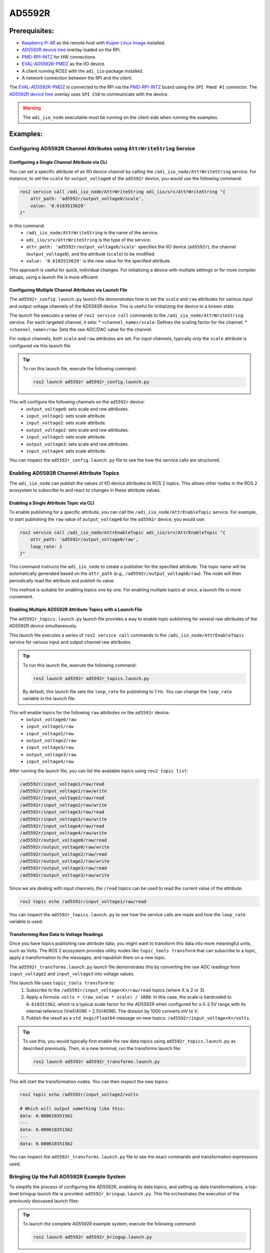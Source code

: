 .. _example_ad5592r:

================================================================================
AD5592R
================================================================================


Prerequisites:
================================================================================

* `Raspberry Pi 4B`_ as the remote host with `Kuiper Linux Image`_ installed.
* `AD5592R device tree`_ overlay loaded on the RPi.
* `PMD-RPI-INTZ`_ for HW connections.
* `EVAL-AD5592R-PMDZ`_ as the IIO device.
* A client running ROS2 with the ``adi_iio`` package installed.
* A network connection between the RPi and the client.

The  `EVAL-AD5592R-PMDZ`_ is connected to the RPi via the PMD-RPI-INTZ_ board
using the ``SPI Pmod #1`` connector. The `AD5592R device tree`_ overlay uses
``SPI CS0`` to communicate with the device.

.. warning::

    The ``adi_iio_node`` executable must be running on the client side when
    running the examples.


Examples:
================================================================================

Configuring AD5592R Channel Attributes using ``AttrWriteString`` Service
--------------------------------------------------------------------------------

Configuring a Single Channel Attribute via CLI
^^^^^^^^^^^^^^^^^^^^^^^^^^^^^^^^^^^^^^^^^^^^^^^^^^^^^^^^^^^^^^^^^^^^^^^^^^^^^^^^

You can set a specific attribute of an IIO device channel by calling the
``/adi_iio_node/AttrWriteString`` service. For instance, to set the ``scale``
for ``output_voltage0`` of the ``ad5592r`` device, you would use the following
command:

.. code-block:: shell

    ros2 service call /adi_iio_node/AttrWriteString adi_iio/srv/AttrWriteString "{
        attr_path: 'ad5592r/output_voltage0/scale',
        value: '0.6103515629'
    }"


In this command:
    * ``/adi_iio_node/AttrWriteString`` is the name of the service.
    * ``adi_iio/srv/AttrWriteString`` is the type of the service.
    * ``attr_path: 'ad5592r/output_voltage0/scale'`` specifies the IIO device
      (``ad5592r``), the channel (``output_voltage0``), and the attribute
      (``scale``) to be modified.
    * ``value: '0.6103515629'`` is the new value for the specified attribute.

This approach is useful for quick, individual changes. For initializing a device
with multiple settings or for more complex setups, using a launch file is more
efficient.

Configuring Multiple Channel Attributes via Launch File
^^^^^^^^^^^^^^^^^^^^^^^^^^^^^^^^^^^^^^^^^^^^^^^^^^^^^^^^^^^^^^^^^^^^^^^^^^^^^^^^

The ``ad5592r_config.launch.py`` launch file demonstrates how to set the
``scale`` and ``raw`` attributes for various input and output voltage channels
of the AD5592R device. This is useful for initializing the device to a known state.

The launch file executes a series of ``ros2 service call`` commands to the
``/adi_iio_node/AttrWriteString`` service. For each targeted channel, it sets:
* ``<channel_name>/scale``: Defines the scaling factor for the channel.
* ``<channel_name>/raw``: Sets the raw ADC/DAC value for the channel.

For output channels, both ``scale`` and ``raw`` attributes are set. For input
channels, typically only the ``scale`` attribute is configured via this launch
file.

.. tip:: To run this launch file, execute the following command:

    .. code-block:: shell

        ros2 launch ad5592r ad5592r_config.launch.py


This will configure the following channels on the ``ad5592r`` device:
    * ``output_voltage0``: sets scale and raw attributes.
    * ``input_voltage1``: sets scale attribute.
    * ``input_voltage2``: sets scale attribute.
    * ``output_voltage2``: sets scale and raw attributes.
    * ``input_voltage3``: sets scale attribute.
    * ``output_voltage3``: sets scale and raw attributes.
    * ``input_voltage4``: sets scale attribute.


You can inspect the ``ad5592r_config.launch.py`` file to see the how the
service calls are structured.


Enabling AD5592R Channel Attribute Topics
--------------------------------------------------------------------------------

The ``adi_iio_node`` can publish the values of IIO device attributes to ROS 2
topics. This allows other nodes in the ROS 2 ecosystem to subscribe to and
react to changes in these attribute values.


Enabling a Single Attribute Topic via CLI
^^^^^^^^^^^^^^^^^^^^^^^^^^^^^^^^^^^^^^^^^^^^^^^^^^^^^^^^^^^^^^^^^^^^^^^^^^^^^^^^

To enable publishing for a specific attribute, you can call the
``/adi_iio_node/AttrEnableTopic`` service. For example, to start publishing
the ``raw`` value of ``output_voltage0`` for the ``ad5592r`` device, you would use:

.. code-block:: shell

    ros2 service call /adi_iio_node/AttrEnableTopic adi_iio/srv/AttrEnableTopic "{
        attr_path: 'ad5592r/output_voltage0/raw',
        loop_rate: 1
    }"

This command instructs the ``adi_iio_node`` to create a publisher for the
specified attribute. The topic name will be automatically generated based on
the ``attr_path`` (e.g., ``/ad5592r/output_voltage0/raw``). The node will then
periodically read the attribute and publish its value.

This method is suitable for enabling topics one by one. For enabling multiple
topics at once, a launch file is more convenient.

Enabling Multiple AD5592R Attribute Topics with a Launch File
^^^^^^^^^^^^^^^^^^^^^^^^^^^^^^^^^^^^^^^^^^^^^^^^^^^^^^^^^^^^^^^^^^^^^^^^^^^^^^^^

The ``ad5592r_topics.launch.py`` launch file provides a way to enable topic
publishing for several raw attributes of the AD5592R device simultaneously.

This launch file executes a series of ``ros2 service call`` commands to the
``/adi_iio_node/AttrEnableTopic`` service for various input and output channel
raw attributes.


.. tip:: To run this launch file, execute the following command:

    .. code-block:: shell

        ros2 launch ad5592r ad5592r_topics.launch.py

    By default, this launch file sets the ``loop_rate`` for publishing to 1 Hz.
    You can change the ``loop_rate`` variable in the launch file.

This will enable topics for the following ``raw`` attributes on the ``ad5592r`` device:
    * ``output_voltage0/raw``
    * ``input_voltage1/raw``
    * ``input_voltage2/raw``
    * ``output_voltage2/raw``
    * ``input_voltage3/raw``
    * ``output_voltage3/raw``
    * ``input_voltage4/raw``


After running the launch file, you can list the available topics using
``ros2 topic list``:

.. code-block:: shell

    /ad5592r/input_voltage1/raw/read
    /ad5592r/input_voltage1/raw/write
    /ad5592r/input_voltage2/raw/read
    /ad5592r/input_voltage2/raw/write
    /ad5592r/input_voltage3/raw/read
    /ad5592r/input_voltage3/raw/write
    /ad5592r/input_voltage4/raw/read
    /ad5592r/input_voltage4/raw/write
    /ad5592r/output_voltage0/raw/read
    /ad5592r/output_voltage0/raw/write
    /ad5592r/output_voltage2/raw/read
    /ad5592r/output_voltage2/raw/write
    /ad5592r/output_voltage3/raw/read
    /ad5592r/output_voltage3/raw/write

Since we are dealing with input channels, the ``/read`` topics can be used to
read the current value of the attribute.

.. code-block:: shell

    ros2 topic echo /ad5592r/input_voltage1/raw/read

You can inspect the ``ad5592r_topics.launch.py`` to see how the service calls
are made and how the ``loop_rate`` variable is used.


Transforming Raw Data to Voltage Readings
^^^^^^^^^^^^^^^^^^^^^^^^^^^^^^^^^^^^^^^^^^^^^^^^^^^^^^^^^^^^^^^^^^^^^^^^^^^^^^^^

Once you have topics publishing raw attribute data, you might want to transform
this data into more meaningful units, such as Volts. The ROS 2 ecosystem
provides utility nodes like ``topic_tools transform`` that can subscribe to a
topic, apply a transformation to the messages, and republish them on a new topic.

The ``ad5592r_transforms.launch.py`` launch file demonstrates this by converting
the raw ADC readings from ``input_voltage2`` and ``input_voltage3`` into voltage values.

This launch file uses ``topic_tools transform`` to:
    #. Subscribe to the ``/ad5592r/input_voltage<X>/raw/read`` topics
       (where X is 2 or 3).

    #. Apply a formula: ``volts = (raw_value * scale) / 1000``. In this case,
       the scale is hardcoded to ``0.610351562``, which is a typical scale factor
       for the AD5592R when configured for a 0-2.5V range with its internal
       reference (Vref/4096 = 2.5V/4096). The division by 1000 converts mV to V.
    #. Publish the result as a ``std_msgs/Float64`` message on new topics:
       ``/ad5592r/input_voltage<X>/volts``.


.. tip::

    To use this, you would typically first enable the raw data topics using
    ``ad5592r_topics.launch.py`` as described previously. Then, in a new terminal,
    run the transforms launch file:

    .. code-block:: shell

        ros2 launch ad5592r ad5592r_transforms.launch.py

This will start the transformation nodes. You can then inspect the new topics:

.. code-block:: shell

    ros2 topic echo /ad5592r/input_voltage2/volts

    # Which will output something like this:
    data: 0.000610351562
    ---
    data: 0.000610351562
    ---
    data: 0.000610351562

You can inspect the ``ad5592r_transforms.launch.py`` file to see the exact
commands and transformation expressions used.



Bringing Up the Full AD5592R Example System
--------------------------------------------------------------------------------

To simplify the process of configuring the AD5592R, enabling its data topics,
and setting up data transformations, a top-level bringup launch file is
provided: ``ad5592r_bringup.launch.py``. This file orchestrates the execution
of the previously discussed launch files:

.. tip:: To launch the complete AD5592R example system, execute the
    following command:

    .. code-block:: shell

      ros2 launch ad5592r ad5592r_bringup.launch.py

.. note:: The transform launch file is not included in the bringup process
    because it depends on the topics being active. If the topics are not
    available quickly enough, the transform launch file might fail. It is
    recommended to run the transform launch file separately after ensuring
    that the topics are active.


Creating Custom ROS 2 Nodes for IIO Device Interaction
================================================================================

Beyond using command-line tools and launch files, you can create dedicated ROS2
nodes in Python (or C++) to implement more complex logic involving IIO devices.
These custom nodes can act as clients to the services provided by
``adi_iio_node`` to read, write, or stream IIO attributes and buffer data.

This approach allows for tailored applications, such as:

* Implementing control loops based on sensor readings.
* Performing advanced data processing and fusion.
* Integrating IIO device data with other ROS 2 capabilities (e.g., navigation,
  manipulation).

The following examples demonstrates how to create a custom ROS2 node for
different applications:


Temperature Indicator Node
--------------------------------------------------------------------------------

The ``temperature_indicator.py`` script provides an example of a ROS 2 node that
reads the AD5592R's internal temperature sensor attributes, calculates the
temperature in Celsius, and publishes it on a ROS 2 topic.

**Purpose:** The ``TemperatureIndicator`` node demonstrates how to:

* Create service clients to interact with ``adi_iio_node``.
* Read IIO attributes (``scale``, ``offset``, ``raw``) for the temperature
   sensor channel (``temp``) of the ``ad5592r`` device.
* Enable topic publishing for specific IIO attributes (``raw`` and
   ``offset``) via service calls.
* Subscribe to these newly enabled topics to get periodic updates.
* Perform calculations using the retrieved attribute values.
* Publish the processed data (temperature in Celsius with running mean and
   variance) on a standard ``sensor_msgs/msg/Temperature`` topic.

**Services Showcased:** This node primarily utilizes the following services
from ``adi_iio_node``:

* ``adi_iio/srv/AttrReadString``: To read the ``scale`` attribute of the
  temperature sensor once at startup.
* ``adi_iio/srv/AttrEnableTopic``: To request ``adi_iio_node`` to start
  publishing the ``raw`` and ``offset`` attributes of the temperature sensor
  to dedicated topics.

**How to Run and Inspect:**

#. **Run the Node**:

    You can run the node using ``ros2 run``:

    .. code-block:: shell

        ros2 run ad5592r temperature_indicator

    You can also pass parameters, for example, to change the update rate:

    .. code-block:: shell

        ros2 run ad5592r temperature_indicator --ros-args -p timer_period:=0.5

#. **Inspect its Behavior**:

    * **Node List**: Check if the node is running:

    .. code-block:: shell

        ros2 node list

    * **Topic List**: See the topics it interacts with:

    .. code-block:: shell

        ros2 topic list
        # You should see /temperature, /ad5592r/temp/raw/read, /ad5592r/temp/offset/read, etc.

    * **Echo Temperature Data**: View the published temperature:

    .. code-block:: shell

        ros2 topic echo /temperature

        # Should return:
        # header:
        # stamp:
        #    sec: 1747036204
        #    nanosec: 922183048
        # frame_id: ''
        # temperature: 26.089715531578957
        # variance: 0.12639853924376374

    * **Node Info**: Get detailed information about its subscriptions, publications, and services:

    .. code-block:: shell

        ros2 node info /temperature_indicator


**Communication Flow:**

.. figure:: ../images/ad5592r_temperature_indicator.png
    :alt: Communication Flow

#. **Initialization**:

    * The node declares parameters for timer period, the ``adi_iio_node``
        service provider name, and QoS settings.
    * It creates service clients for ``AttrReadString`` and ``AttrEnableTopic``.
    * It waits for these services to become available.

#. **Attribute Reading & Topic Enabling**:

    * It makes an asynchronous service call to ``AttrReadString`` to fetch
        the ``ad5592r/temp/scale`` value.
    * It makes asynchronous service calls to ``AttrEnableTopic`` for
        ``ad5592r/temp/raw`` and ``ad5592r/temp/offset``. This tells
        ``adi_iio_node`` to start publishing these values.

#. **Data Subscription**:

    * The node subscribes to ``ad5592r/temp/raw/read`` and
        ``ad5592r/temp/offset/read`` topics (which are of type
        ``std_msgs/msg/String`` as enabled by ``AttrEnableTopic``).

#. **Periodic Processing & Publishing**:

    * A timer periodically triggers a callback.
    * Inside the timer callback, if ``raw`` and ``offset`` values have been
      received from the subscriptions, the node:

        * Computes the temperature using the formula:
          `temp_degC = ((raw + offset) * scale) / 1000`.
        * Updates a running mean and variance of the temperature.
        * Publishes a ``sensor_msgs/msg/Temperature`` message containing the
          current mean temperature and variance to the ``/temperature`` topic.


Actuator and State Machine Example: Controlling Output Channels
--------------------------------------------------------------------------------

This example demonstrates a more complex interaction involving two custom ROS 2 nodes:

#. ``actuator.py``: A node that subscribes to voltage commands on ROS 2 topics
   and translates them into raw values to control output channels of the
   AD5592R (e.g., to drive an LED).
#. ``state_machine.py``: A node that generates various voltage signal patterns
   and publishes them to the topics the ``actuator.py`` node listens to.

Together, these nodes showcase how one can create a system where high-level
commands (generated by the state machine) are translated into low-level hardware
control (by the actuator) via the ``adi_iio_node``.

**1. Actuator Node**

The ``actuator.py`` script acts as an interface to control specific output
channels of the AD5592R.

**Purpose:** The ``Actuator`` node demonstrates how to:

* Declare parameters for IIO attribute paths (e.g., for anode and cathode raw
  and scale attributes) and topic names.
* Create service clients for ``AttrReadString``, ``AttrEnableTopic``, and
  ``AttrDisableTopic``.
* Use ``AttrReadString`` to fetch the ``scale`` values for the configured output
  channels. This is crucial for converting desired voltage levels into raw DAC values.
* Use ``AttrEnableTopic`` to instruct ``adi_iio_node`` to create
  ``<attr_path>/write`` topics. This allows the ``Actuator`` to send raw values
  to the AD5592R by publishing to these specific topics.
* Subscribe to user-defined topics (e.g., ``/anode``, ``/cathode``) that carry
  desired voltage levels (as ``std_msgs/msg/Float64``).
* In the subscription callback, convert the received voltage (e.g., 0-2.5V) into
  a raw integer value (e.g., 0-4095) using the previously read ``scale``.
* Publish the calculated raw value as a ``std_msgs/msg/String`` to the
  corresponding ``.../raw/write`` topic (e.g., ``/ad5592r/output_voltage2/raw/write``).
* Use ``AttrDisableTopic`` during node shutdown to clean up the topics enabled
  in ``adi_iio_node``.

**Services & Topics Utilized by Actuator:**

* **Service Clients:**

    * ``adi_iio/srv/AttrReadString``: To get ``scale`` values for
      ``output_voltageX/scale``.
    * ``adi_iio/srv/AttrEnableTopic``: To enable ``adi_iio_node`` to expose
      ``output_voltageX/raw/write`` topics.
    * ``adi_iio/srv/AttrDisableTopic``: To disable the topics upon shutdown.

* **Subscribers:**

    * topics like ``/anode`` and ``/cathode`` (configurable via parameters,
      type ``std_msgs/msg/Float64``) for receiving voltage commands.

* **Publishers:**

    * To topics like ``/ad5592r/output_voltage2/raw/write`` and
      ``/ad5592r/output_voltage3/raw/write`` (configurable via parameters,
      type ``std_msgs/msg/String``) to send raw values to ``adi_iio_node``.

**2. State Machine Node**

The ``state_machine.py`` script generates time-varying voltage signals.

**Purpose:** The ``StateMachine`` node demonstrates how to:

* Define a sequence of states (e.g., "ANODE_RISING", "ANODE_FALLING",
  "CATHODE_RISING", "CATHODE_FALLING").
* Generate a signal (e.g., a linear ramp from 0V to 2.5V).
* In each state, publish this signal to a specific topic (``/anode`` or
  ``/cathode``, configurable via parameters).

**Topics Utilized by StateMachine:**

* **Publishers:** To topics like ``/anode`` and ``/cathode`` (configurable
  via parameters, type ``std_msgs/msg/Float64``) to send generated voltage signals.

**How to Run and Inspect:**

#. **Run the Nodes**:

    * Open two separate terminals.
    * In the first terminal, run the Actuator node. You might want to specify
      which AD5592R channels are connected to your "anode" and "cathode" if they
      differ from the defaults (``output_voltage2`` and ``output_voltage3`` respectively).

    .. code-block:: shell

        ros2 run ad5592r actuator

        # Example with custom channels:
        ros2 run ad5592r actuator --ros-args \
            -p anode_raw:="ad5592r/output_voltage0/raw" \
            -p anode_scale:="ad5592r/output_voltage0/scale" \
            -p cathode_raw:="ad5592r/output_voltage2/raw" \
            -p cathode_scale:="ad5592r/output_voltage2/scale"

    .. tip:: With the ``actuator`` node running, you can publish data to one of
        the topics which will be converted to a raw value and sent to the
        channel. For example:

        .. code-block:: shell

            ros2 topic pub --once /cathode std_msgs/msg/Float64 "data: 2.5"
            ros2 topic pub --once /anode std_msgs/msg/Float64 "data: 0"

    * In the second terminal, run the StateMachine node. You can adjust the
      `state_period` to control how long one full cycle of all states takes.

    .. code-block:: shell

        ros2 run ad5592r state_machine --ros-args -p state_period:=4.0

#. **Inspect its Behavior**:

    * **Node List**:

    .. code-block:: shell

        ros2 node list
        # You should see /actuator and /state

    * **Topic List & Echo**: Observe the topics used for communication.

    .. code-block:: shell

        ros2 topic list
        # You should see /anode, /cathode, /ad5592r/output_voltageX/raw/write, etc.

        ros2 topic echo /anode
        # See the voltage commands from the StateMachine

        ros2 topic echo /ad5592r/output_voltage2/raw/write # Or your configured anode raw write topic
        # See the raw string values sent by the Actuator to adi_iio_node

    * **Node Info**:

    .. code-block:: shell

        ros2 node info /actuator
        ros2 node info /state

    * **Hardware Observation**: If you have an LED or oscilloscope connected
      to the AD5592R output channels being controlled, you should see its
      behavior change according to the patterns generated by the ``StateMachine``.

**Combined Operation & Communication Flow:**

.. figure:: ../images/ad5592r_topic_commands.png
   :alt: Communication Flow for Actuator and State Machine

#. **Initialization:**

    * The ``Actuator`` node starts, reads the ``scale`` for its configured output
      channels (e.g., ``output_voltage2`` and ``output_voltage3``) from
      ``adi_iio_node`` using ``AttrReadString``.
    * The ``Actuator`` then requests ``adi_iio_node`` (via ``AttrEnableTopic``)
      to allow writing to the ``raw`` attributes of these channels by publishing
      to topics like ``/ad5592r/output_voltage2/raw/write``.
    * The ``Actuator`` subscribes to ``/anode`` and ``/cathode`` topics for
      voltage commands.
    * The ``StateMachine`` node starts and prepares to publish to ``/anode``
      and ``/cathode``.

#. **Voltage Command Reception & Actuation (Actuator):**

    * The ``Actuator`` receives the voltage value on its ``/anode`` subscription.
    * It converts this voltage to a raw DAC value.
    * It publishes this raw value as a string to ``/ad5592r/output_voltage2/raw/write``.

#. **Hardware Update (adi_iio_node):**

    * ``adi_iio_node`` receives the string on ``/ad5592r/output_voltage2/raw/write``,
      and writes it to the actual IIO device's ``raw`` attribute for ``output_voltage2``.
      If an LED is connected to this channel, its brightness would change.

This example illustrates a decoupled system where one node is responsible for
high-level behavior generation and another for low-level hardware interfacing,
communicating via standard ROS 2 topics and services.


.. _Kuiper Linux Image: https://www.analog.com/en/resources/evaluation-hardware-and-software/software/kuiper-linux.html
.. _Raspberry Pi 4B: https://www.raspberrypi.com/products/raspberry-pi-4-model-b/
.. _PMD-RPI-INTZ: https://www.analog.com/en/resources/evaluation-hardware-and-software/evaluation-boards-kits/pmd-rpi-intz.html#eb-overview
.. _EVAL-AD5592R-PMDZ: https://www.analog.com/en/resources/evaluation-hardware-and-software/evaluation-boards-kits/eval-ad5592r-pmdz.html
.. _AD5592R device tree: https://github.com/adisuciu/m2kirl/blob/main/dt/rpi-ad5592r-m2kirl.dts
